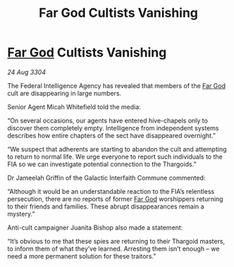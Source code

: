 :PROPERTIES:
:ID:       8e3c8886-f539-440d-912c-e86d9477d1dd
:END:
#+title: Far God Cultists Vanishing
#+filetags: :Thargoid:3304:galnet:

* [[id:04ae001b-eb07-4812-a42e-4bb72825609b][Far God]] Cultists Vanishing

/24 Aug 3304/

The Federal Intelligence Agency has revealed that members of the [[id:04ae001b-eb07-4812-a42e-4bb72825609b][Far God]] cult are disappearing in large numbers. 

Senior Agent Micah Whitefield told the media: 

“On several occasions, our agents have entered hive-chapels only to discover them completely empty. Intelligence from independent systems describes how entire chapters of the sect have disappeared overnight.” 

“We suspect that adherents are starting to abandon the cult and attempting to return to normal life. We urge everyone to report such individuals to the FIA so we can investigate potential connection to the Thargoids.” 

Dr Jameelah Griffin of the Galactic Interfaith Commune commented: 

“Although it would be an understandable reaction to the FIA’s relentless persecution, there are no reports of former [[id:04ae001b-eb07-4812-a42e-4bb72825609b][Far God]] worshippers returning to their friends and families. These abrupt disappearances remain a mystery.” 

Anti-cult campaigner Juanita Bishop also made a statement: 

“It’s obvious to me that these spies are returning to their Thargoid masters, to inform them of what they’ve learned. Arresting them isn’t enough – we need a more permanent solution for these traitors.”
